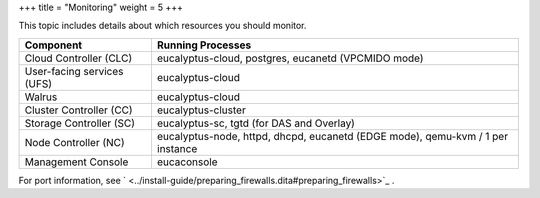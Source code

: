 +++
title = "Monitoring"
weight = 5
+++

..  _ops-monitoring:

This topic includes details about which resources you should monitor.

.. list-table::
  :header-rows: 1

  *
    - Component
    - Running Processes
  *
    - Cloud Controller (CLC)
    - eucalyptus-cloud, postgres, eucanetd (VPCMIDO mode)
  *
    - User-facing services (UFS)
    - eucalyptus-cloud
  *
    - Walrus
    - eucalyptus-cloud
  *
    - Cluster Controller (CC)
    - eucalyptus-cluster
  *
    - Storage Controller (SC)
    - eucalyptus-sc, tgtd (for DAS and Overlay)
  *
    - Node Controller (NC)
    - eucalyptus-node, httpd, dhcpd, eucanetd (EDGE mode), qemu-kvm / 1 per instance
  *
    - Management Console
    - eucaconsole


For port information, see ` <../install-guide/preparing_firewalls.dita#preparing_firewalls>`_ . 

